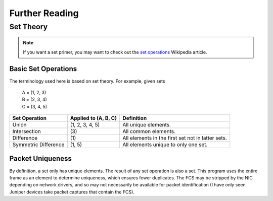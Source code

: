 Further Reading
===============
Set Theory
----------
.. note:: If you want a set primer, you may want to check out the
          `set operations <https://en.wikipedia.org/wiki/Set_(mathematics)
          #Basic_operations>`_ Wikipedia article.

Basic Set Operations
~~~~~~~~~~~~~~~~~~~~
The terminology used here is based on set theory. For example, given sets

    | A = (1, 2, 3)
    | B = (2, 3, 4)
    | C = (3, 4, 5)

+----------------------+----------------------+---------------------------------------------------+
| Set Operation        | Applied to (A, B, C) | Definition                                        |
+======================+======================+===================================================+
| Union                |  (1, 2, 3, 4, 5)     | All unique elements.                              |
+----------------------+----------------------+---------------------------------------------------+
| Intersection         | \(3\)                | All common elements.                              |
+----------------------+----------------------+---------------------------------------------------+
| Difference           | \(1\)                | All elements in the first set not in latter sets. |
+----------------------+----------------------+---------------------------------------------------+
| Symmetric Difference | (1, 5)               | All elements unique to only one set.              |
+----------------------+----------------------+---------------------------------------------------+

Packet Uniqueness
~~~~~~~~~~~~~~~~~
By definition, a set only has unique elements. The result of any
set operation is also a set. This program uses the entire frame as an
element to determine uniqueness, which ensures fewer duplicates. The FCS
may be stripped by the NIC depending on network drivers, and so may not
necessarily be available for packet identification (I have only seen Juniper
devices take packet captures that contain the FCS).
